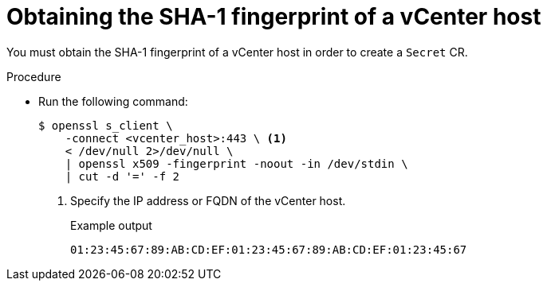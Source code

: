 // Module included in the following assemblies:
//
// * documentation/doc-Migration_Toolkit_for_Virtualization/master.adoc

:_content-type: PROCEDURE
[id="obtaining-vmware-fingerprint_{context}"]
= Obtaining the SHA-1 fingerprint of a vCenter host

You must obtain the SHA-1 fingerprint of a vCenter host in order to create a `Secret` CR.

.Procedure

* Run the following command:
+
[source,terminal]
----
$ openssl s_client \
    -connect <vcenter_host>:443 \ <1>
    < /dev/null 2>/dev/null \
    | openssl x509 -fingerprint -noout -in /dev/stdin \
    | cut -d '=' -f 2
----
<1> Specify the IP address or FQDN of the vCenter host.
+
.Example output
+
[source,terminal]
----
01:23:45:67:89:AB:CD:EF:01:23:45:67:89:AB:CD:EF:01:23:45:67
----

